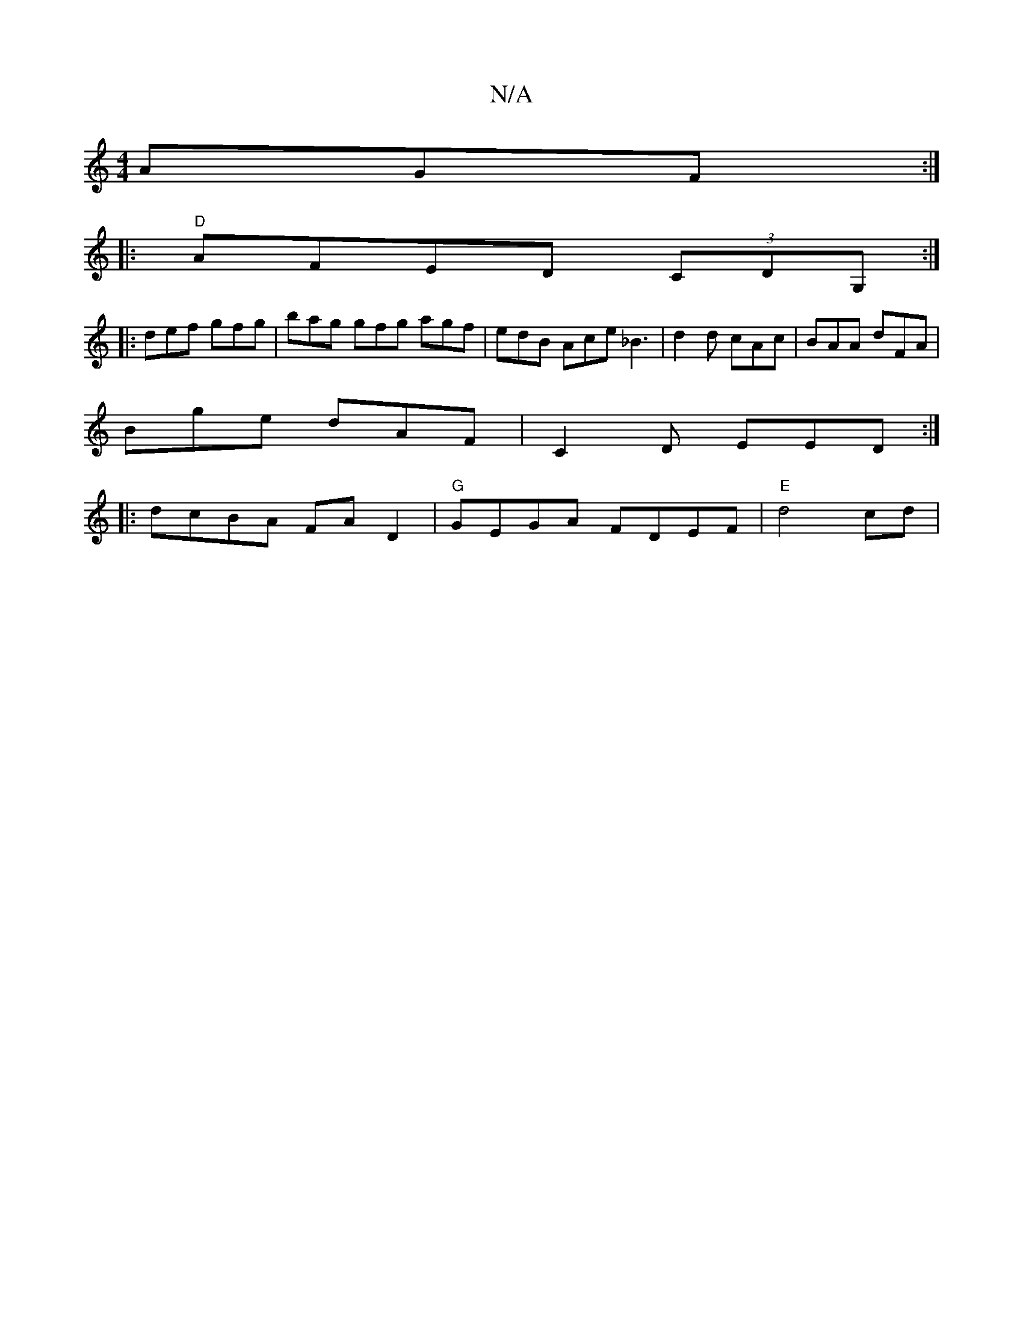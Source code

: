 X:1
T:N/A
M:4/4
R:N/A
K:Cmajor
AGF:|
|:"D"AFED (3CDG, :|
|:def gfg|bag gfg agf | edB Ace _B3 | d2 d cAc | BAA dFA |
Bge dAF | C2 D EED :|
|:dcBA FAD2| "G"GEGA FDEF|"E" d4cd|"D/D/(G) ((/B/c/A,).C DE E2 A, :|]

|: B/c/d fd eg|d2 e2||